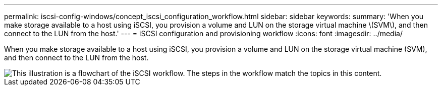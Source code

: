 ---
permalink: iscsi-config-windows/concept_iscsi_configuration_workflow.html
sidebar: sidebar
keywords:
summary: 'When you make storage available to a host using iSCSI, you provision a volume and LUN on the storage virtual machine \(SVM\), and then connect to the LUN from the host.'
---
= iSCSI configuration and provisioning workflow
:icons: font
:imagesdir: ../media/

[.lead]
When you make storage available to a host using iSCSI, you provision a volume and LUN on the storage virtual machine (SVM), and then connect to the LUN from the host.

image::../media/iscsi_windows_workflow.png[This illustration is a flowchart of the iSCSI workflow. The steps in the workflow match the topics in this content.]
